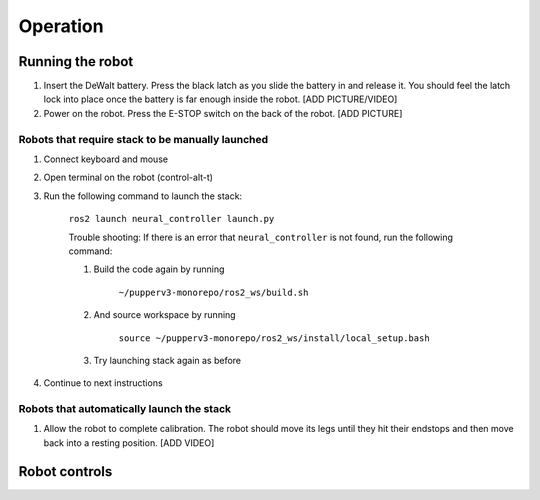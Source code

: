 =================
Operation
=================

Running the robot
-----------------
#. Insert the DeWalt battery. Press the black latch as you slide the battery in and release it. You should feel the latch lock into place once the battery is far enough inside the robot. [ADD PICTURE/VIDEO]
#. Power on the robot. Press the E-STOP switch on the back of the robot. [ADD PICTURE]

Robots that require stack to be manually launched
^^^^^^^^^^^^^^^^^^^^^^^^^^^^^^^^^^^^^^^^^^^^^^^^^^
#. Connect keyboard and mouse
#. Open terminal on the robot (control-alt-t)
#. Run the following command to launch the stack:

    ``ros2 launch neural_controller launch.py``

    Trouble shooting: If there is an error that ``neural_controller`` is not found, run the following command:

    #. Build the code again by running
    
        ``~/pupperv3-monorepo/ros2_ws/build.sh``

    #. And source workspace by running
    
        ``source ~/pupperv3-monorepo/ros2_ws/install/local_setup.bash``

    #. Try launching stack again as before
    
#. Continue to next instructions

Robots that automatically launch the stack
^^^^^^^^^^^^^^^^^^^^^^^^^^^^^^^^^^^^^^^^^^^
#. Allow the robot to complete calibration. The robot should move its legs until they hit their endstops and then move back into a resting position. [ADD VIDEO]

Robot controls
---------------

.. image:: ../_static/gamepad_controls.png
        :align: center